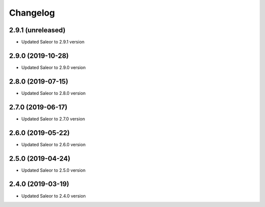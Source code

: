 =========
Changelog
=========


2.9.1 (unreleased)
==================

* Updated Saleor to 2.9.1 version


2.9.0 (2019-10-28)
==================

* Updated Saleor to 2.9.0 version


2.8.0 (2019-07-15)
==================

* Updated Saleor to 2.8.0 version


2.7.0 (2019-06-17)
==================

* Updated Saleor to 2.7.0 version


2.6.0 (2019-05-22)
==================

* Updated Saleor to 2.6.0 version


2.5.0 (2019-04-24)
==================

* Updated Saleor to 2.5.0 version


2.4.0 (2019-03-19)
==================

* Updated Saleor to 2.4.0 version
